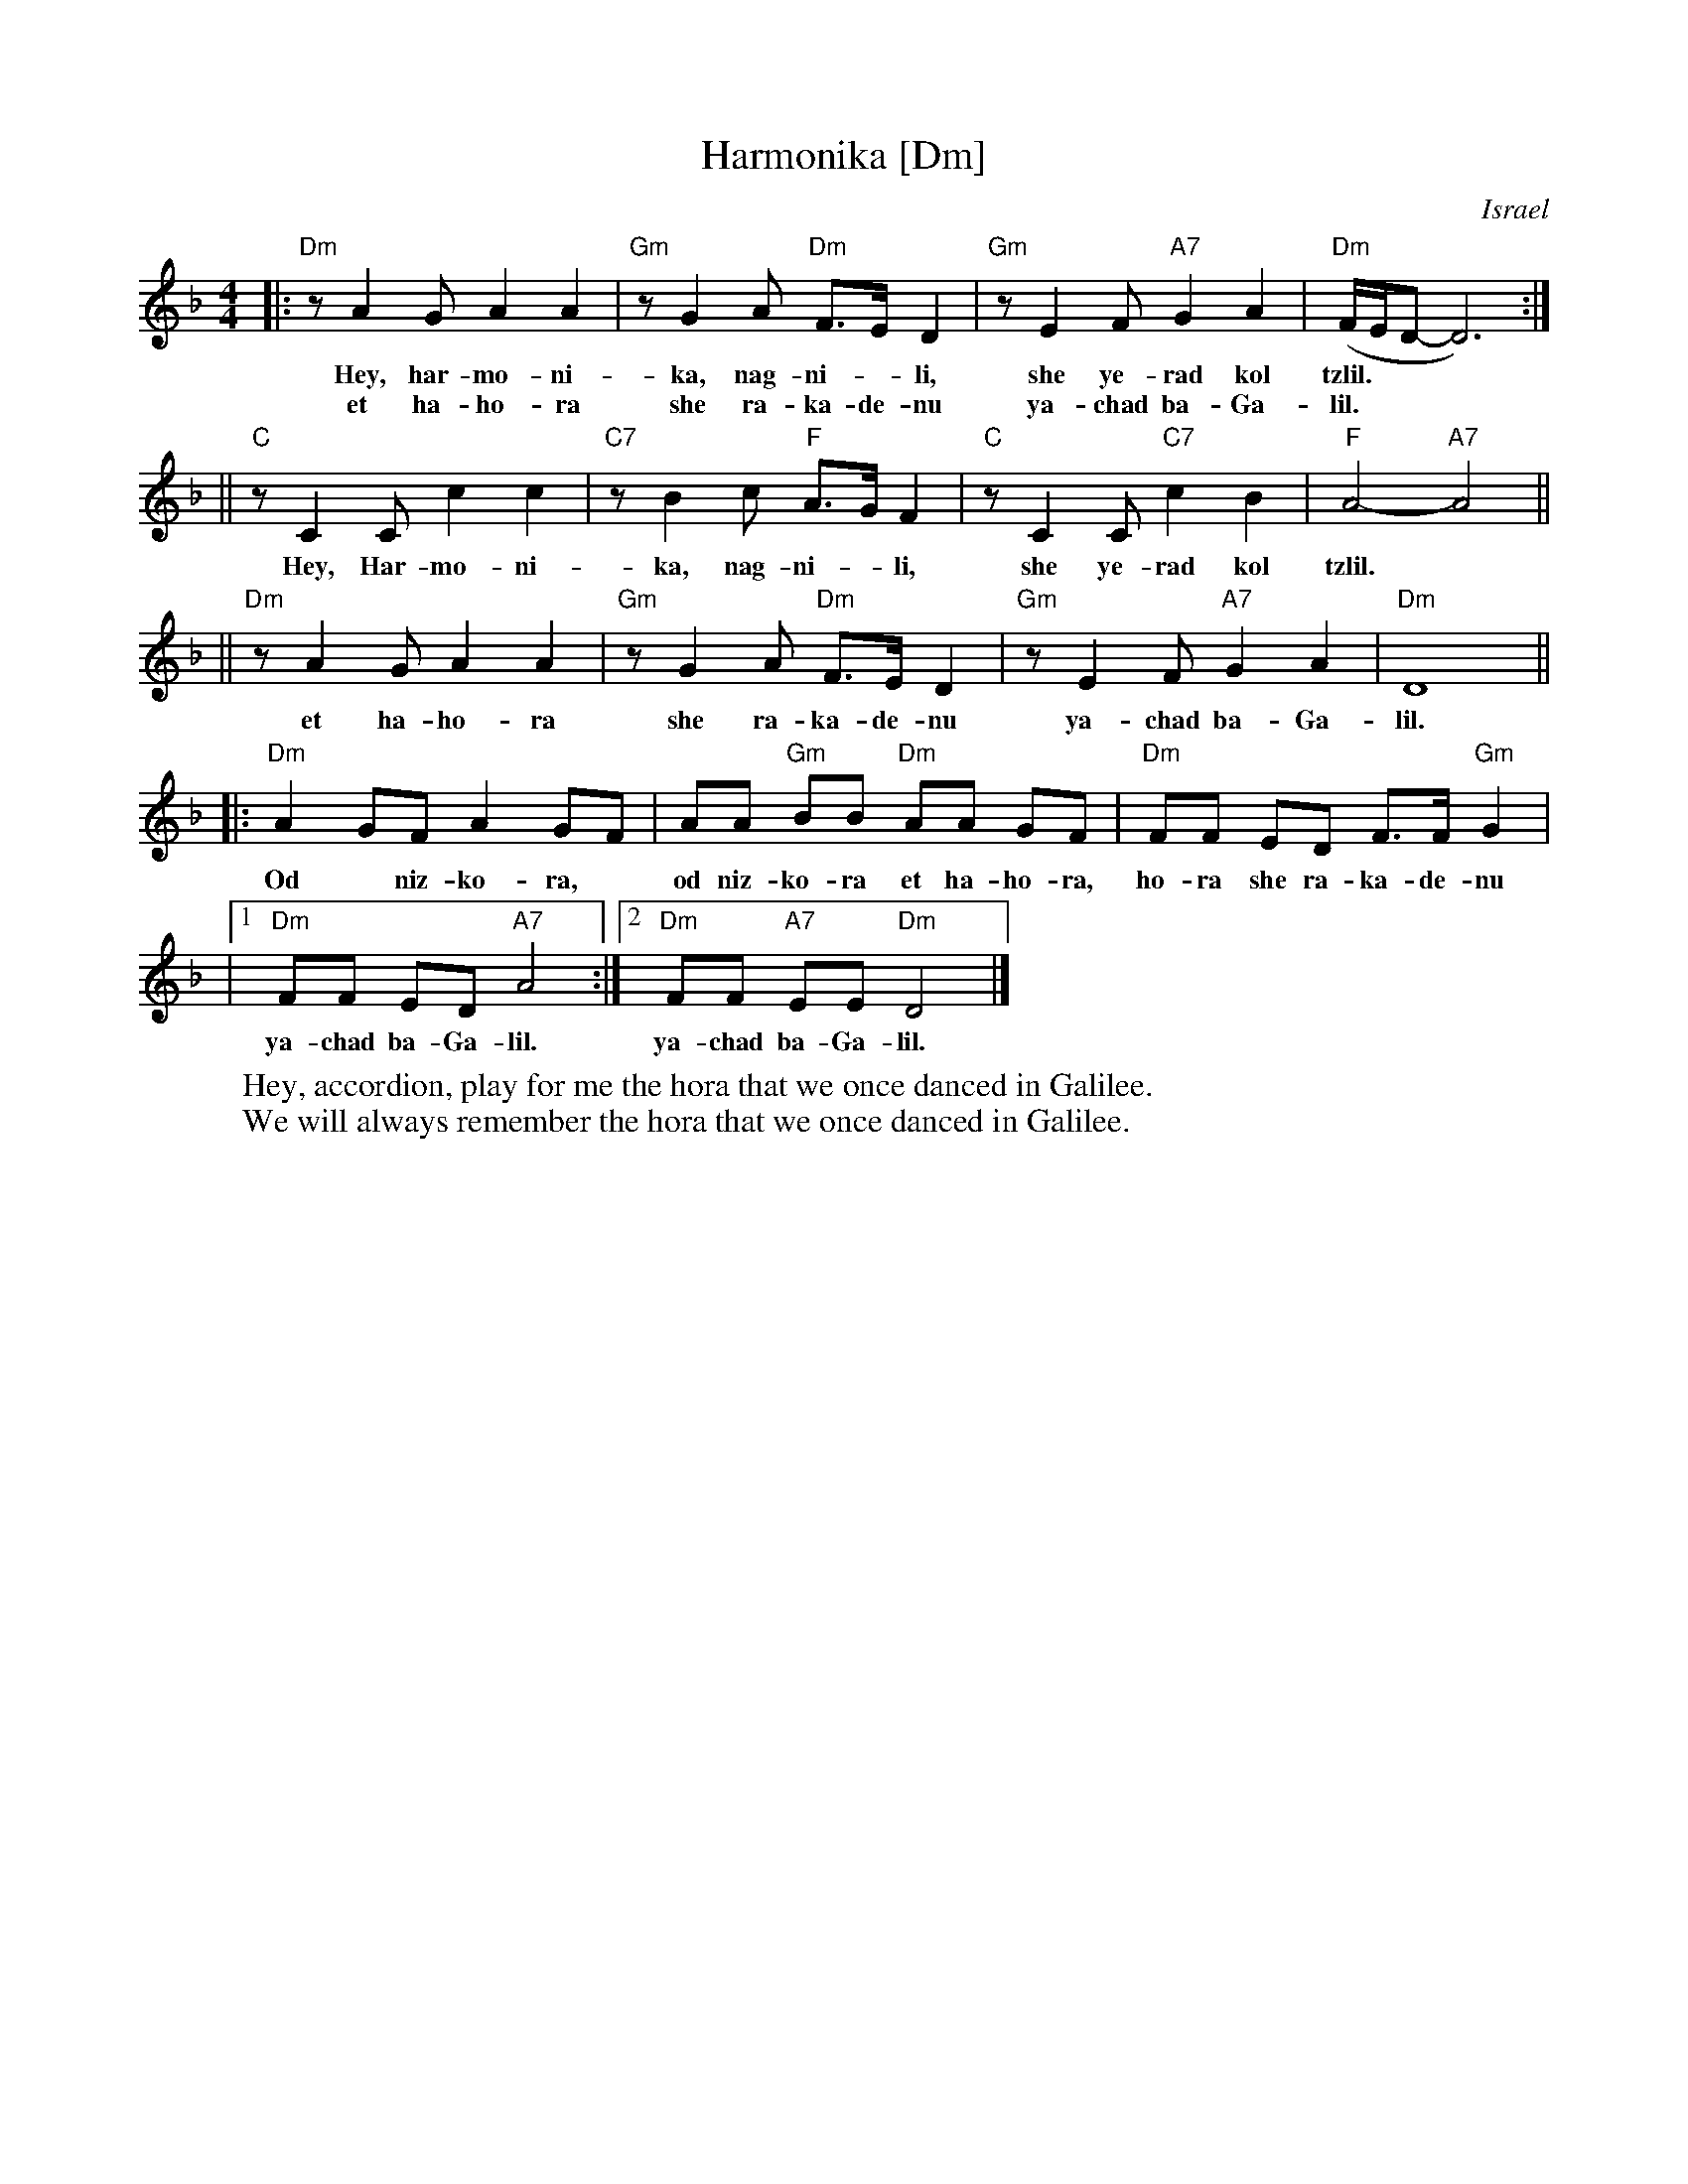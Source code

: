 X: 259
T: Harmonika [Dm]
O: Israel
M: 4/4
L: 1/8
Z: 1998 by John Chambers <jc:trillian.mit.edu>
W: Hey, accordion, play for me the hora that we once danced in Galilee.
W: We will always remember the hora that we once danced in Galilee.
K:Dm
|: "Dm"z A2 G A2 A2 | "Gm"z G2 A "Dm"F>E D2 | "Gm"z E2 F "A7"G2 A2 | "Dm"(F/2E/2D-D6) :|
w: Hey, har-mo-ni-ka, nag-ni-*li, she ye-rad kol tzlil.
w: et ha-ho-ra she ra-ka-de-nu ya-chad ba-Ga-lil.
|| "C"z C2 C c2 c2 | "C7"z B2 c "F"A>G F2 | "C"z C2 C "C7"c2 B2 | "F"A4- "A7"A4 ||
w: Hey, Har-mo-ni-ka, nag-ni-*li, she ye-rad kol tzlil.
|| "Dm"z A2 G A2 A2 | "Gm"z G2 A "Dm"F>E D2 | "Gm"z E2 F "A7"G2 A2 | "Dm"D8 ||
w: et ha-ho-ra she ra-ka-de-nu ya-chad ba-Ga-lil.
|: "Dm"A2 GF A2 GF | AA "Gm"BB "Dm"AA GF | "Dm"FF ED F>F "Gm"G2 |
w: Od* niz-ko-ra,* od niz-ko-ra et ha-ho-ra, ho-ra she ra-ka-de-nu
|1 "Dm"FF ED "A7"A4 :|2 "Dm"FF "A7"EE "Dm"D4 |]
w: ya-chad ba-Ga-lil.  ya-chad ba-Ga-lil.

